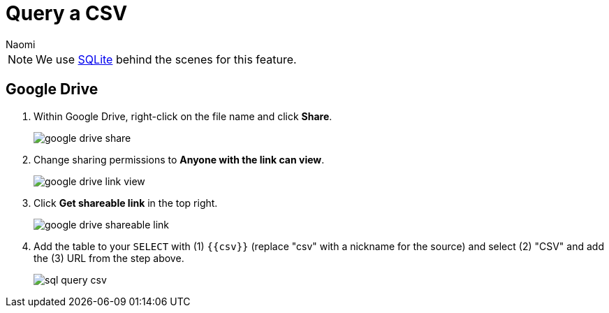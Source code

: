 = Query a CSV
:last_updated: 6/27/2022
:author: Naomi
:linkattrs:
:experimental:
:page-layout: default-seekwell
:description:

// source

NOTE: We use xref:sqlite.adoc[SQLite] behind the scenes for this feature.

== Google Drive

. Within Google Drive, right-click on the file name and click *Share*.
+
image:google-drive-share.png[]

. Change sharing permissions to *Anyone with the link can view*.
+
image:google-drive-link-view.png[]

. Click *Get shareable link* in the top right.
+
image:google-drive-shareable-link.png[]

. Add the table to your `SELECT` with (1) `{{csv}}` (replace "csv" with a nickname for the source) and select (2) "CSV" and add the (3) URL from the step above.
+
image:sql-query-csv.png[]
